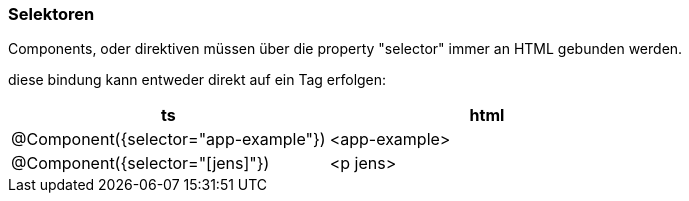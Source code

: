 === Selektoren

Components, oder direktiven müssen über die property "selector" immer an HTML gebunden werden.

diese bindung kann entweder direkt auf ein Tag erfolgen:

|===
|ts|html

|@Component({selector="app-example"})
|<app-example>


|@Component({selector="[jens]"})
|<p jens>
